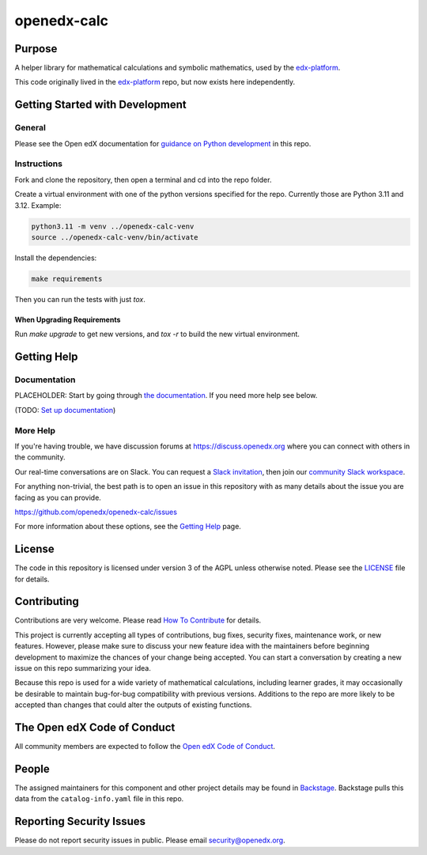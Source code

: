 openedx-calc
############

|pypi-badge| |ci-badge| |codecov-badge| |doc-badge| |pyversions-badge|
|license-badge| |status-badge|


Purpose
*******

A helper library for mathematical calculations and symbolic mathematics, used by the `edx-platform`_.

This code originally lived in the `edx-platform`_ repo, but now exists here independently.


Getting Started with Development
********************************

General
=======

Please see the Open edX documentation for `guidance on Python development`_ in this repo.

.. _guidance on Python development: https://docs.openedx.org/en/latest/developers/how-tos/get-ready-for-python-dev.html

Instructions
============

Fork and clone the repository, then open a terminal and cd into the repo folder.

Create a virtual environment with one of the python versions specified for the repo. 
Currently those are Python 3.11 and 3.12. Example:

.. code-block:: bash

    python3.11 -m venv ../openedx-calc-venv
    source ../openedx-calc-venv/bin/activate

Install the dependencies:

.. code-block:: bash

    make requirements

Then you can run the tests with just `tox`.

When Upgrading Requirements
---------------------------

Run `make upgrade` to get new versions, and `tox -r` to build the new virtual environment.


Getting Help
************

Documentation
=============

PLACEHOLDER: Start by going through `the documentation`_.  If you need more help see below.

.. _the documentation: https://docs.openedx.org/projects/{{cookiecutter.repo_name}}

(TODO: `Set up documentation <https://openedx.atlassian.net/wiki/spaces/DOC/pages/21627535/Publish+Documentation+on+Read+the+Docs>`_)

More Help
=========

If you're having trouble, we have discussion forums at
https://discuss.openedx.org where you can connect with others in the
community.

Our real-time conversations are on Slack. You can request a `Slack
invitation`_, then join our `community Slack workspace`_.

For anything non-trivial, the best path is to open an issue in this
repository with as many details about the issue you are facing as you
can provide.

https://github.com/openedx/openedx-calc/issues

For more information about these options, see the `Getting Help <https://openedx.org/getting-help>`__ page.

.. _Slack invitation: https://openedx.org/slack
.. _community Slack workspace: https://openedx.slack.com/

License
*******

The code in this repository is licensed under version 3 of the AGPL unless otherwise noted. 
Please see the `LICENSE`_ file for details.

.. _edx-platform: https://github.com/openedx/edx-platform
.. _LICENSE: https://github.com/openedx/openedx-calc/blob/master/LICENSE


Contributing
************

Contributions are very welcome.
Please read `How To Contribute <https://openedx.org/r/how-to-contribute>`_ for details.

This project is currently accepting all types of contributions, bug fixes,
security fixes, maintenance work, or new features.  However, please make sure
to discuss your new feature idea with the maintainers before beginning development
to maximize the chances of your change being accepted.
You can start a conversation by creating a new issue on this repo summarizing
your idea.

Because this repo is used for a wide variety of mathematical calculations,
including learner grades, it may occasionally be desirable to maintain
bug-for-bug compatibility with previous versions. Additions to the repo
are more likely to be accepted than changes that could alter the outputs
of existing functions.


The Open edX Code of Conduct
****************************

All community members are expected to follow the `Open edX Code of Conduct`_.

.. _Open edX Code of Conduct: https://openedx.org/code-of-conduct/

People
******

The assigned maintainers for this component and other project details may be
found in `Backstage`_. Backstage pulls this data from the ``catalog-info.yaml``
file in this repo.

.. _Backstage: https://backstage.openedx.org/catalog/default/component/openedx-calc

Reporting Security Issues
*************************

Please do not report security issues in public. Please email security@openedx.org.

.. |pypi-badge| image:: https://img.shields.io/pypi/v/openedx-calc.svg
    :target: https://pypi.python.org/pypi/openedx-calc/
    :alt: PyPI

.. |ci-badge| image:: https://github.com/openedx/openedx-calc/workflows/Python%20CI/badge.svg?branch=main
    :target: https://github.com/openedx/openedx-calc/actions
    :alt: CI

.. |codecov-badge| image:: https://codecov.io/github/openedx/openedx-calc/coverage.svg?branch=main
    :target: https://codecov.io/github/openedx/openedx-calc?branch=main
    :alt: Codecov

.. |doc-badge| image:: https://readthedocs.org/projects/openedx-calc/badge/?version=latest
    :target: https://docs.openedx.org/projects/openedx-calc
    :alt: Documentation

.. |pyversions-badge| image:: https://img.shields.io/pypi/pyversions/openedx-calc.svg
    :target: https://pypi.python.org/pypi/openedx-calc/
    :alt: Supported Python versions

.. |license-badge| image:: https://img.shields.io/github/license/openedx/openedx-calc.svg
    :target: https://github.com/openedx/openedx-calc/blob/main/LICENSE.txt
    :alt: License

.. TODO: Choose one of the statuses below and remove the other status-badge lines.
.. |status-badge| image:: https://img.shields.io/badge/Status-Experimental-yellow
.. .. |status-badge| image:: https://img.shields.io/badge/Status-Maintained-brightgreen
.. .. |status-badge| image:: https://img.shields.io/badge/Status-Deprecated-orange
.. .. |status-badge| image:: https://img.shields.io/badge/Status-Unsupported-red

